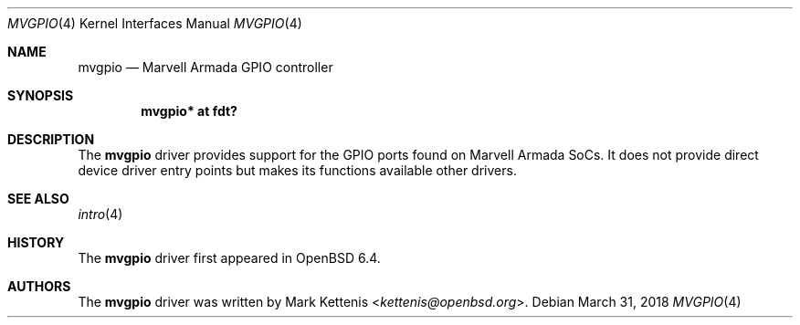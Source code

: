 .\"	$OpenBSD: mvgpio.4,v 1.1 2018/03/31 10:12:57 kettenis Exp $
.\"
.\" Copyright (c) 2018 Mark Kettenis <kettenis@openbsd.org>
.\"
.\" Permission to use, copy, modify, and distribute this software for any
.\" purpose with or without fee is hereby granted, provided that the above
.\" copyright notice and this permission notice appear in all copies.
.\"
.\" THE SOFTWARE IS PROVIDED "AS IS" AND THE AUTHOR DISCLAIMS ALL WARRANTIES
.\" WITH REGARD TO THIS SOFTWARE INCLUDING ALL IMPLIED WARRANTIES OF
.\" MERCHANTABILITY AND FITNESS. IN NO EVENT SHALL THE AUTHOR BE LIABLE FOR
.\" ANY SPECIAL, DIRECT, INDIRECT, OR CONSEQUENTIAL DAMAGES OR ANY DAMAGES
.\" WHATSOEVER RESULTING FROM LOSS OF USE, DATA OR PROFITS, WHETHER IN AN
.\" ACTION OF CONTRACT, NEGLIGENCE OR OTHER TORTIOUS ACTION, ARISING OUT OF
.\" OR IN CONNECTION WITH THE USE OR PERFORMANCE OF THIS SOFTWARE.
.\"
.Dd $Mdocdate: March 31 2018 $
.Dt MVGPIO 4
.Os
.Sh NAME
.Nm mvgpio
.Nd Marvell Armada GPIO controller
.Sh SYNOPSIS
.Cd "mvgpio* at fdt?"
.Sh DESCRIPTION
The
.Nm
driver provides support for the GPIO ports found on Marvell Armada SoCs.
It does not provide direct device driver entry points but makes its
functions available other drivers.
.Sh SEE ALSO
.Xr intro 4
.Sh HISTORY
The
.Nm
driver first appeared in
.Ox 6.4 .
.Sh AUTHORS
.An -nosplit
The
.Nm
driver was written by
.An Mark Kettenis Aq Mt kettenis@openbsd.org .
